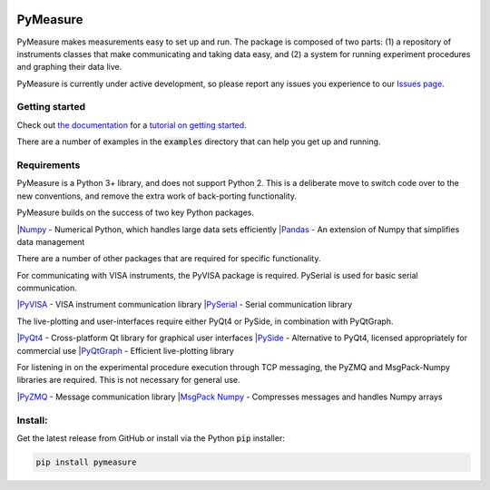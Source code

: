 .. image:: docs/images/PyMeasure.png
  :width: 315

PyMeasure
#########

PyMeasure makes measurements easy to set up and run. The package is composed of two parts: (1) a repository of instruments classes that make communicating and taking data easy, and (2) a system for running experiment procedures and graphing their data live.

PyMeasure is currently under active development, so please report any issues you experience to our `Issues page`_.

Getting started
***************

Check out `the documentation`_ for a `tutorial on getting started`_.

There are a number of examples in the :code:`examples` directory that can help you get up and running.

Requirements
************

PyMeasure is a Python 3+ library, and does not support Python 2. This is a deliberate move to switch code over to the new conventions, and remove the extra work of back-porting functionality.

PyMeasure builds on the success of two key Python packages.

|`Numpy`_ - Numerical Python, which handles large data sets efficiently  
|`Pandas`_ - An extension of Numpy that simplifies data management

There are a number of other packages that are required for specific functionality. 

For communicating with VISA instruments, the PyVISA package is required. PySerial is used for basic serial communication.

|`PyVISA`_ - VISA instrument communication library   
|`PySerial`_ - Serial communication library   

The live-plotting and user-interfaces require either PyQt4 or PySide, in combination with PyQtGraph.

|`PyQt4`_ - Cross-platform Qt library for graphical user interfaces    
|`PySide`_ - Alternative to PyQt4, licensed appropriately for commercial use   
|`PyQtGraph`_ - Efficient live-plotting library   

For listening in on the experimental procedure execution through TCP messaging, the PyZMQ and MsgPack-Numpy libraries are required. This is not necessary for general use.

|`PyZMQ`_ - Message communication library   
|`MsgPack Numpy`_ - Compresses messages and handles Numpy arrays   

Install:
********

Get the latest release from GitHub or install via the Python :code:`pip` installer:

.. code-block:: python
    
    pip install pymeasure



.. _the documentation: https://readthedocs.org/pymeasure
.. _tutorial on getting started: https://readthedocs.org/pymeasure/getting_started.html
.. _Issues page: https://github.com/ralph-group/pymeasure/issues
.. _Numpy: https://github.com/numpy/numpy
.. _Pandas: https://github.com/pydata/pandas
.. _PyVISA: https://github.com/hgrecco/pyvisa
.. _PySerial: https://github.com/pyserial/pyserial
.. _PyQt4: https://www.riverbankcomputing.com/software/pyqt/download
.. _PySide: https://github.com/PySide/PySide
.. _PyQtGraph: https://github.com/pyqtgraph/pyqtgraph
.. _PyZMQ: https://github.com/zeromq/pyzmq
.. _MsgPack Numpy: https://github.com/lebedov/msgpack-numpy